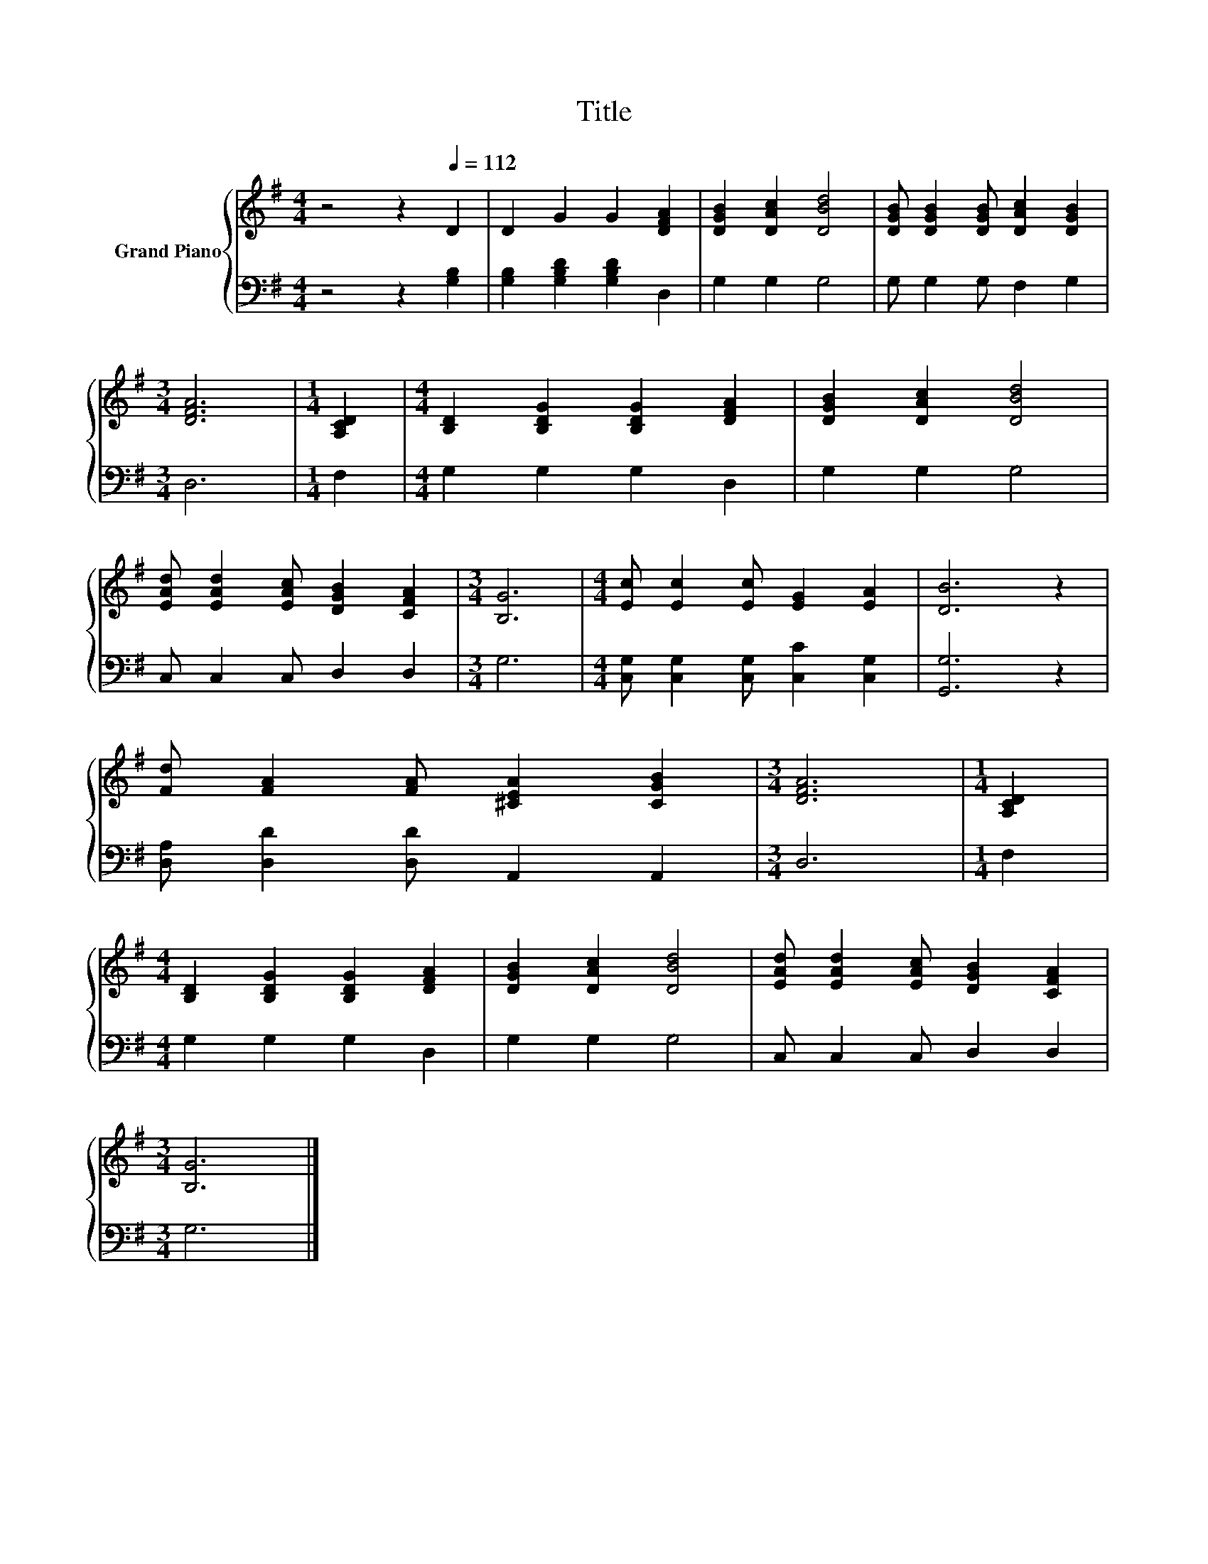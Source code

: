 X:1
T:Title
%%score { 1 | 2 }
L:1/8
M:4/4
K:G
V:1 treble nm="Grand Piano"
V:2 bass 
V:1
 z4 z2[Q:1/4=112] D2 | D2 G2 G2 [DFA]2 | [DGB]2 [DAc]2 [DBd]4 | [DGB] [DGB]2 [DGB] [DAc]2 [DGB]2 | %4
[M:3/4] [DFA]6 |[M:1/4] [A,CD]2 |[M:4/4] [B,D]2 [B,DG]2 [B,DG]2 [DFA]2 | [DGB]2 [DAc]2 [DBd]4 | %8
 [EAd] [EAd]2 [EAc] [DGB]2 [CFA]2 |[M:3/4] [B,G]6 |[M:4/4] [Ec] [Ec]2 [Ec] [EG]2 [EA]2 | [DB]6 z2 | %12
 [Fd] [FA]2 [FA] [^CEA]2 [CGB]2 |[M:3/4] [DFA]6 |[M:1/4] [A,CD]2 | %15
[M:4/4] [B,D]2 [B,DG]2 [B,DG]2 [DFA]2 | [DGB]2 [DAc]2 [DBd]4 | [EAd] [EAd]2 [EAc] [DGB]2 [CFA]2 | %18
[M:3/4] [B,G]6 |] %19
V:2
 z4 z2 [G,B,]2 | [G,B,]2 [G,B,D]2 [G,B,D]2 D,2 | G,2 G,2 G,4 | G, G,2 G, F,2 G,2 |[M:3/4] D,6 | %5
[M:1/4] F,2 |[M:4/4] G,2 G,2 G,2 D,2 | G,2 G,2 G,4 | C, C,2 C, D,2 D,2 |[M:3/4] G,6 | %10
[M:4/4] [C,G,] [C,G,]2 [C,G,] [C,C]2 [C,G,]2 | [G,,G,]6 z2 | [D,A,] [D,D]2 [D,D] A,,2 A,,2 | %13
[M:3/4] D,6 |[M:1/4] F,2 |[M:4/4] G,2 G,2 G,2 D,2 | G,2 G,2 G,4 | C, C,2 C, D,2 D,2 |[M:3/4] G,6 |] %19

